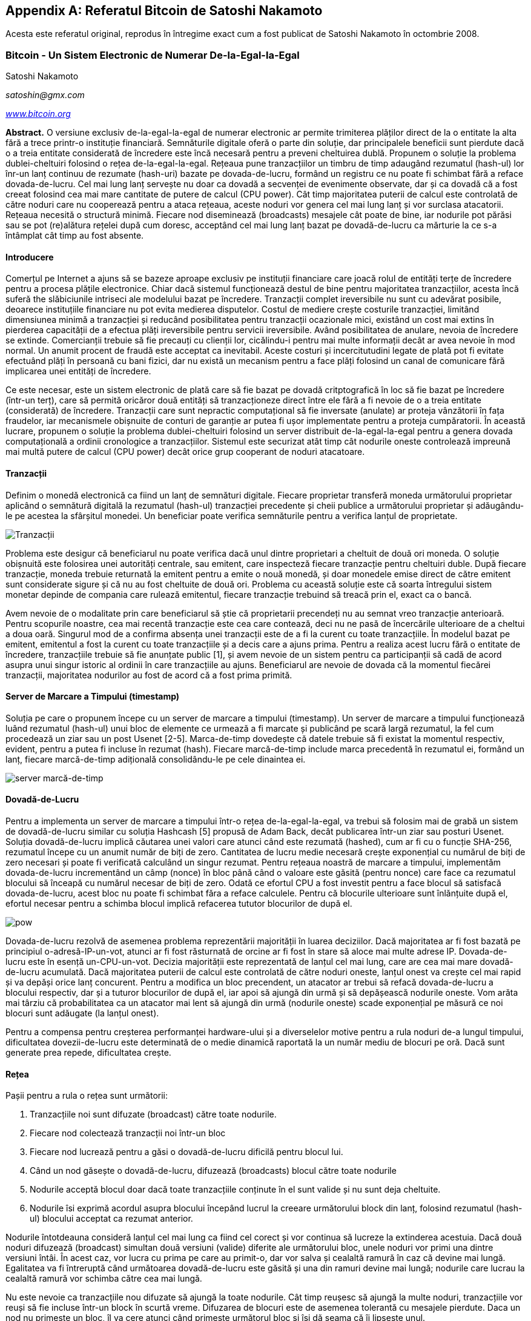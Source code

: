 [[satoshi_whitepaper]]
[appendix]
== Referatul Bitcoin de Satoshi Nakamoto

[NOTĂ]
====
((("referat", id="whitethirteen")))((("referatul bitcoin", id="BCwhitethirteen")))((("Nakamoto, Satoshi", id="nakamatothirteen")))Acesta este referatul original, reprodus în întregime exact cum a fost publicat de Satoshi Nakamoto în octombrie 2008.
====

=== Bitcoin - Un Sistem Electronic de Numerar De-la-Egal-la-Egal

Satoshi Nakamoto

_satoshin@gmx.com_

pass:[<a href="https://bitcoin.org/en/" class="orm:hideurl"><em>www.bitcoin.org</em></a>]

*Abstract.* O versiune exclusiv de-la-egal-la-egal de numerar electronic ar permite trimiterea plăților direct de la o entitate la alta fără a trece printr-o instituție financiară. Semnăturile digitale oferă o parte din soluție, dar principalele beneficii sunt pierdute dacă o a treia entitate considerată de încredere este încă necesară pentru a preveni cheltuirea dublă. Propunem o soluție la problema dublei-cheltuiri folosind o rețea de-la-egal-la-egal. Rețeaua pune tranzacțiilor un timbru de timp adaugând rezumatul (hash-ul) lor înr-un lanț continuu de rezumate (hash-uri) bazate pe dovada-de-lucru, formând un registru ce nu poate fi schimbat fără a reface dovada-de-lucru. Cel mai lung lanț servește nu doar ca dovadă a secvenței de evenimente observate, dar și ca dovadă că a fost creeat folosind cea mai mare cantitate de putere de calcul (CPU power). Cât timp majoritatea puterii de calcul este controlată de către noduri care nu cooperează pentru a ataca rețeaua, aceste noduri vor genera cel mai lung lanț și vor surclasa atacatorii. Rețeaua necesită o structură minimă. Fiecare nod diseminează (broadcasts) mesajele cât poate de bine, iar nodurile pot părăsi sau se pot (re)alătura rețelei după cum doresc, acceptând cel mai lung lanț bazat pe dovadă-de-lucru ca mărturie la ce s-a întâmplat cât timp au fost absente.

==== Introducere
Comerțul pe Internet a ajuns să se bazeze aproape exclusiv pe instituții financiare care joacă rolul de entități terțe de încredere pentru a procesa plățile electronice. Chiar dacă sistemul funcționează destul de bine pentru majoritatea tranzacțiilor, acesta încă suferă the slăbiciunile intriseci ale modelului bazat pe încredere. Tranzacții complet ireversibile nu sunt cu adevărat posibile, deoarece instituțiile financiare nu pot evita medierea disputelor. Costul de mediere crește costurile tranzacției, limitând dimensiunea minimă a tranzacției și reducând posibilitatea pentru tranzacții ocazionale mici, existând un cost mai extins în pierderea capacității de a efectua plăți ireversibile pentru servicii ireversibile. Având posibilitatea de anulare, nevoia de încredere se extinde. Comercianții trebuie să fie precauți cu clienții lor, cicălindu-i pentru mai multe informații decât ar avea nevoie în mod normal. Un anumit procent de fraudă este acceptat ca inevitabil. Aceste costuri și incercitutudini legate de plată pot fi evitate efectuând plăți în persoană cu bani fizici, dar nu există un mecanism pentru a face plăți folosind un canal de comunicare fără implicarea unei entități de încredere.

Ce este necesar, este un sistem electronic de plată care să fie bazat pe dovadă critptografică în loc să fie bazat pe încredere (într-un terț), care să permită oricăror două entități să tranzacționeze direct între ele fără a fi nevoie de o a treia entitate (considerată) de încredere. Tranzacții care sunt nepractic computațional să fie inversate (anulate) ar proteja vânzătorii în fața fraudelor, iar mecanismele obișnuite de conturi de garanție ar putea fi ușor implementate pentru a proteja cumpăratorii. În această lucrare, propunem o soluție la problema dublei-cheltuiri folosind un server distribuit de-la-egal-la-egal pentru a genera dovada computațională a ordinii cronologice a tranzacțiilor. Sistemul este securizat atât timp cât nodurile oneste controlează impreună mai multă putere de calcul (CPU power) decât orice grup cooperant de noduri atacatoare.

==== Tranzacții
Definim o monedă electronică ca fiind un lanț de semnături digitale. Fiecare proprietar transferă moneda următorului proprietar aplicând o semnătură digitală la rezumatul (hash-ul) tranzacției precedente și cheii publice a următorului proprietar și adăugându-le pe acestea la sfârșitul monedei. Un beneficiar poate verifica semnăturile pentru a verifica lanțul de proprietate.

image::images/mbc2_abin01.png["Tranzacții"]

Problema este desigur că beneficiarul nu poate verifica dacă unul dintre proprietari a cheltuit de două ori moneda. O soluție obișnuită este folosirea unei autorități centrale, sau emitent, care inspecteză fiecare tranzacție pentru cheltuiri duble. După fiecare tranzacție, moneda trebuie returnată la emitent pentru a emite o nouă monedă, și doar monedele emise direct de către emitent sunt considerate sigure și că nu au fost cheltuite de două ori. Problema cu această soluție este că soarta întregului sistem monetar depinde de compania care rulează emitentul, fiecare tranzacție trebuind să treacă prin el, exact ca o bancă.

Avem nevoie de o modalitate prin care beneficiarul să știe că proprietarii precendeți nu au semnat vreo tranzacție anterioară. Pentru scopurile noastre, cea mai recentă tranzacție este cea care contează, deci nu ne pasă de încercările ulterioare de a cheltui a doua oară. Singurul mod de a confirma absența unei tranzacții este de a fi la curent cu toate tranzacțiile. În modelul bazat pe emitent, emitentul a fost la curent cu toate tranzacțiile și a decis care a ajuns prima. Pentru a realiza acest lucru fără o entitate de încredere, tranzacțiile trebuie să fie anunțate public [1], și avem nevoie de un sistem pentru ca participanții să cadă de acord asupra unui singur istoric al ordinii în care tranzacțiile au ajuns. Beneficiarul are nevoie de dovada că la momentul fiecărei tranzacții, majoritatea nodurilor au fost de acord că a fost prima primită.

==== Server de Marcare a Timpului (timestamp)
Soluția pe care o propunem începe cu un server de marcare a timpului (timestamp). Un server de marcare a timpului funcționează luând rezumatul (hash-ul) unui bloc de elemente ce urmează a fi marcate și publicând pe scară largă rezumatul, la fel cum procedează un ziar sau un post Usenet [2-5]. Marca-de-timp dovedește că datele trebuie să fi existat la momentul respectiv, evident, pentru a putea fi incluse în rezumat (hash). Fiecare marcă-de-timp include marca precedentă în rezumatul ei, formând un lanț, fiecare marcă-de-timp adițională consolidându-le pe cele dinaintea ei.

image::images/mbc2_abin02.png["server marcă-de-timp"]

==== Dovadă-de-Lucru
Pentru a implementa un server de marcare a timpului într-o rețea de-la-egal-la-egal, va trebui să folosim mai de grabă un sistem de dovadă-de-lucru similar cu soluția Hashcash [5] propusă de Adam Back, decât publicarea într-un ziar sau posturi Usenet. Soluția dovadă-de-lucru implică căutarea unei valori care atunci când este rezumată (hashed), cum ar fi cu o funcție SHA-256, rezumatul începe cu un anumit număr de biți de zero. Cantitatea de lucru medie necesară crește exponențial cu numărul de biți de zero necesari și poate fi verificată calculând un singur rezumat. Pentru rețeaua noastră de marcare a timpului, implementăm dovada-de-lucru incrementând un câmp (nonce) în bloc până când o valoare este găsită (pentru nonce) care face ca rezumatul blocului să înceapă cu numărul necesar de biți de zero. Odată ce efortul CPU a fost investit pentru a face blocul să satisfacă dovada-de-lucru, acest bloc nu poate fi schimbat făra a reface calculele. Pentru că blocurile ulterioare sunt înlănțuite după el, efortul necesar pentru a schimba blocul implică refacerea tututor blocurilor de după el.

image::images/mbc2_abin03.png["pow"]

Dovada-de-lucru rezolvă de asemenea problema reprezentării majorității în luarea deciziilor. Dacă majoritatea ar fi fost bazată pe principiul o-adresă-IP-un-vot, atunci ar fi fost răsturnată de orcine ar fi fost în stare să aloce mai multe adrese IP. Dovada-de-lucru este în esență un-CPU-un-vot. Decizia majorității este reprezentată de lanțul cel mai lung, care are cea mai mare dovadă-de-lucru acumulată. Dacă majoritatea puterii de calcul este controlată de către noduri oneste, lanțul onest va crește cel mai rapid și va depăși orice lanț concurent. Pentru a modifica un bloc precendent, un atacator ar trebui să refacă dovada-de-lucru a blocului respectiv, dar și a tuturor blocurilor de după el, iar apoi să ajungă din urmă și să depășească nodurile oneste. Vom arăta mai târziu că probabilitatea ca un atacator mai lent să ajungă din urmă (nodurile oneste) scade exponențial pe măsură ce noi blocuri sunt adăugate (la lanțul onest).

Pentru a compensa pentru creșterea performanței hardware-ului și a diverselelor motive pentru a rula noduri de-a lungul timpului, dificultatea dovezii-de-lucru este determinată de o medie dinamică raportată la un număr mediu de blocuri pe oră. Dacă sunt generate prea repede, dificultatea crește.

==== Rețea

Pașii pentru a rula o rețea sunt următorii:

1. Tranzacțiile noi sunt difuzate (broadcast) către toate nodurile.
2. Fiecare nod colectează tranzacții noi într-un bloc
3. Fiecare nod lucrează pentru a găsi o dovadă-de-lucru dificilă pentru blocul lui.
4. Când un nod găsește o dovadă-de-lucru, difuzează (broadcasts) blocul către toate nodurile
5. Nodurile acceptă blocul doar dacă toate tranzacțiile conținute în el sunt valide și nu sunt deja cheltuite.
6. Nodurile îsi exprimă acordul asupra blocului începând lucrul la creeare următorului block din lanț, folosind rezumatul (hash-ul) blocului acceptat ca rezumat anterior.

Nodurile întotdeauna consideră lanțul cel mai lung ca fiind cel corect și vor continua să lucreze la extinderea acestuia. Dacă două noduri difuzează (broadcast) simultan două versiuni (valide) diferite ale următorului bloc, unele noduri vor primi una dintre versiuni întâi. În acest caz, vor lucra cu prima pe care au primit-o, dar vor salva și cealaltă ramură în caz că devine mai lungă. Egalitatea va fi întreruptă când următoarea dovadă-de-lucru este găsită și una din ramuri devine mai lungă; nodurile care lucrau la cealaltă ramură vor schimba către cea mai lungă.

Nu este nevoie ca tranzacțiile nou difuzate să ajungă la toate nodurile. Cât timp reușesc să ajungă la multe noduri, tranzacțiile vor reuși să fie incluse într-un block în scurtă vreme. Difuzarea de blocuri este de asemenea tolerantă cu mesajele pierdute. Daca un nod nu primește un bloc, îl va cere atunci când primește următorul bloc și își dă seama că îi lipsește unul.

==== Stimulente
Prin convenție, prima tranzacție dintr-un bloc este o tranzacție specială care creeeaza monedă nouă deținută de către creeatorul blocului. Această tranzacție adaugă un stimulent nodurilor pentru a susține rețeaua, și oferă o modalitate de distribuire inițială a monedelor în circulație, din moment ce nu există o autoritate centrală care să le emită. Adăugarea stabilă a unei cantități constantă de noi monede este similară minerilor care cheltuiesc resurse pentru a pune aur în circulație. În cazul nostru este vorba de puterea de calcul și electricitatea care sunt cheltuite.

Stimulentul poate fi de asemenea finanțat și din comisioanele de tranzacție. Dacă valoare de ieșire a unei tranzacții este mai mică decât valoare de intrare, atunci diferența este un comision de tranzacție care este adăugat la valoarea stimulentului oferit pentru blocul care conține tranzacția. Odată ce un număr predeterminat de monede a intrat în circulație, stimulentul poate trece în întregime la comisioane din tranzacții și poate fi complet lipsit de inflație.

Stimulentul poate încuraja nodurile să rămână oneste. Dacă un atacator lacom reușește să reunească mai multă putere de calcul decât toate nodurile oneste, el ar trebui să decidă între a delapida oamenii furând înapoi plațile sale, și a folosi puterea de calcul pentru a genera noi monede. S-ar putea să fie mai profitabil să joace după reguli, aceste reguli care îi aduc mai multe monede noi decât restul participanților la un loc, decât să submineze sistemul și validitatea propriei averi.

==== Recuperarea Spațiului pe Disc

++++
<p>Odată ce ultima tranzacție dintr-o monedă este acoperită de destule blocuri, tranzacțiile cheltuite înaintea ei pot fi înlăturate pentru a economisi spațiu pe disc. Pentru a facilita acest lucru fără a afecta rezumatul blocului, tranzacțiile sunt rezumate (hashed) intr-un Arbore Merkle <a href="#ref_seven">[7]</a> <a href="#ref_two">[2]</a> <a href="#ref_five">[5]</a>, doar rădăcina arborelui fiind inclusă în rezumatul blocului. Blocurile vechi pot fi apoi compactate prin scurtarea ramurilor arborelui. Rezumatele interne nu trebuie să fie stocate.
++++

image::images/mbc2_abin04.png["disk"]

Antetul unui bloc fără nici o tranzacție are aproximativ 80 de bytes. Dacă presupunem că blocurile sunt generate la aproximativ 10 minute, +80 de bytes * 6 * 24 * 365 = 4.2MB+ pe an. Având calculatore care se vând de obicei cu 2GB de RAM în 2008, iar Legea lui Moore care prevede o creștere de 1.2BG pe an, stocare nu ar trebui să fie o problemă chiar dacă antetele blocurilor trebuie ținute în memorie. 

==== Verificarea Simplificată a Plății
Este posibilă verificarea plăților fără a rula un nod de rețea complet. Un utilizator are nevoie să păstreze doar o copie a antetelor celui mai lung lanț bazat pe dovada-de-lucru, pe care o poate obține (copia antetelor) interogând nodurile rețelei până când este convins că are cel mai lung lanț, și apoi să obțină ramura Merkle legând tranzacția de blocul în care a fost inclusă. Utilizatorul nu poate verifica tranzacția de unul singur, dar legând-o într-un anumit loc în lanț, poate vedea că un nod din rețea a acceptat-o, iar blocurile adăugate după ea, confirmă și mai mult că rețeaua a acceptat-o. 

image::images/mbc2_abin05.png["spv"]

Ca atare, verificarea este de încredere cât timp nodurile oneste controlează rețeaua, dar este mai vulnerabilă dacă rețeaua este copleșită de un atacator. În timp ce nodurile pot verifica tranzacția direct, metoda simplificată poate fi păcălită de tranzacțiile inventate ale unui atacator atâta timp cât atacatorul poate continua să depășească rețeaua. O strategie de protecție împotriva acestui lucru ar fi să accepte alerte de la nodurile rețelei când acestea detectează un bloc invalid, determinând software-ul utilizatorului să downloadeze blocul complet împreună cu tranzacțiile suspecte pentru a confirma inconsistența. Companiile care primesc plăți frecvent vor dori probabil să ruleze propriile lor noduri pentru a avea o securitate mai independentă și o verificare mai rapidă.

==== Combinarea și Divizarea Valorii
Deși ar fi posibil să gestioneze monede în mod individual, ar fi greoi să se execute o tranzacție separată pentru fiecare cent dintr-un transfer. Pentru a permite ca valoarea să fie divizată și combinată, tranzacțiile conțin intrări și ieșiri multiple. În mod normal va exista fie o singură intrare de la o tranzacție precedentă mai mare fie mai multe intrări care combină sume mai mici, și cel mult două ieșiri: una pentru plată, și una pentru returnarea restului, dacă este cazul, înapoi la expeditor.

image::images/mbc2_abin06.png["combining-splitting"]

Ar trebuie menționat că ”mufarea”, când o tranzacție depinde de câteva alte tranzacții, iar acele tranzacții depind de multe altele, nu este o problemă aici. Nu este niciodată necesar extragerea unei copii complete independente din istoricul unei tranzacții.

==== Confidențialitatea
Modelul bancar tradițional atinge un anumit nivel de confinențialitate prin limitarea accesului la informații celor implicați și a entității terțe considerate de încredere. Necesitatea de a anunța toate tranzacțiile public înlătură acest model, dar confidențialitatea încă poate fi păstrată întrerupând fluxul de informații într-un alt loc: prin păstrarea cheilor publice anonime. Publicul poate vedea că cineva trimite o suma la altcineva, dar fără informații care să lege tranzacția de cineva anume. Acest lucru este similar cu nivelul de informații deblocat de bursele de valori, unde timpul și mărimea tranzacțiilor individuale, ”banda”, sunt făcute publice, dar fără a spune cine sunt participanții.

image::images/mbc2_abin07.png["privacy"]

Ca protecție suplimentară, o nouă pereche de chei ar trebui folosită pentru fiecare tranzacție pentru a le împiedica să fie corelate la un proprietar comun. Un anumit nivel de corelare nu poate fi evitat pentru tranzacții cu intrări multiple, care în mod necesar dezvăluie că intrările lor au fost deținute de același proprietar. Riscul este că, in cazul în care deținătorul unei chei este dezvăluit, corelarea ar putea trăda alte tranzacții care aparțin aceluiași proprietar.

==== Calcule
Considerăm scenariul în care un atacator încearcă să genereze un lanț alternativ mai rapid decât lanțul onest. Chiar dacă acest lucru este realizat, nu înseamnă că sistemul este acum deschis unor schimbări arbitrare, cum ar fi creeare de valoare din nimic sau furtul banilor care nu au aparținut niciodata atacatorului. Nodurile nu vor accepta ca plată o tranzacție invalidă, iar nodurile oneste nu vor accepta vreodată un bloc care le conține. Un atacator poate doar să încerce să schimbe una din tranzacțiile lui pentru a recupera banii pe care i-a cheltuit recent.

Cursa între lanțul onest și lanțul atacatorului poate fi caracterizată ca o Plimbare Aleatorie în Tandem. Un eveniment de succes este atunci când lanțul onest este extins cu un bloc, mărindu-și avantajul cu +1, iar un eveniment de eșec este atunci când lanțul atacatorului este extins cu un bloc, reducând diferenta cu -1.

++++
<p>Probabiliatea ca un atacator să ajungă din urmă de la o anumită diferență este similară cu problema referitoare la Ruina Pariorului. Presupunem că un parior cu fonduri nelimitate începe la un anume deficit și joacă un număr potențial infinit de încercări pentru a ajunge pe zero. Putem calcula probabiliatea ca el să ajungă vreodată pe zero, sau că un atacator ajunge din urmă lanțul onest, după cum urmează  <a href="#ref_eight">[8]</a>:</p>
++++

p = probabilitatea ca un nod onest să găsescă blocul următor

q = probabilitatea ca atacatorul să găsească blocul următor

q~z~ = probabilitatea ca atacatorul să ajungă din urmă de la z blocuri în spate

image::images/mbc2_abin08.png["eq1"]

Având în vedere presupunearea noastră că p > q, probabilitatea scade exponențial pe măsură ce crește numărul de blocuri pe care atacatorul trebuie să le ajungă din urmă. Având sorții de izbândă impotriva lui, dacă nu reușește un salt norocos de la început, șansele lui devin extrem de mici pe măsură ce ramâne din ce în ce mai în urmă.

Acum vom lua în considerare cât timp trebuie să aștepte beneficiarul unei noi tranzacții până când să fie suficient de sigur că expeditorul nu poate schimba tranzacția. Presupunem că expeditorul este un atacator care vrea să îl facă pe beneficiar să creadă pentru o vreme că a fost plătit, apoi să se plătească înapoi pe el după ce un anumit interval de timp a trecut. Beneficiarul va fi alertat când acest lucru se întâmplă, dar expeditorul speră că va fi prea târziu. 

Destinatarul generează o nouă pereche de chei și trimite cheia publică expeditorului cu puțin timp înainte ca acesta să semneze tranzacția. Acest lucru împiedică expeditorul să pregătească un lanț de blocuri în avans lucrând la el în mod continuu până când e destul de norocos pentru a ajunge destul de în față, apoi să execute tranzacția la acel moment. Odată ce tranzacția este trimisă, expeditorul necinstit începe lucrul în secret la un lanț paralel ce conține o versiune alternativă a tranzacției originale.

Destinatarul așteaptă până când tranzacția a fost adaugată la un bloc, iar după acel bloc încă z blocuri au fost adăugate. El nu știe exact progresul pe care atacatorul l-a făcut, dar presupunând că blocurile oneste au fost creeate în intervalul mediu preconizat de timp per bloc, progresul potențial al atacatorului va fi o distribuție Poisson cu valoarea:

image::images/mbc2_abin09.png["eq2"]

Pentru a obține probabilitatea ca atactorul să poată încă să ajungă din urmă, vom înmulți densitatea Poisson pentru fiecare masură de progres pe care ar fi putut-o face cu probabilitatea ca să poată ajunge din urmă din acel punct:

image::images/mbc2_abin10.png["eq3"]

Rearanjare pentru a evita însumarea cozii infinite a distribuției...

image::images/mbc2_abin11.png["eq4"]

implementarea în cod C...

[source,c]
----
#include <math.h>
double AttackerSuccessProbability(double q, int z)
{
    double p = 1.0 - q;
    double lambda = z * (q / p);
    double sum = 1.0;
    int i, k;
    for (k = 0; k <= z; k++)
    {
        double poisson = exp(-lambda);
        for (i = 1; i <= k; i++)
            poisson *= lambda / i;
        sum -= poisson * (1 - pow(q / p, z - k));
    }
    return sum;
}
----

După câteva rulări, putem vedea că probabiliatea scade exponențial cu z.
----
q=0.1
z=0 P=1.0000000
z=1 P=0.2045873
z=2 P=0.0509779
z=3 P=0.0131722
z=4 P=0.0034552
z=5 P=0.0009137
z=6 P=0.0002428
z=7 P=0.0000647
z=8 P=0.0000173
z=9 P=0.0000046
z=10 P=0.0000012
----
----
q=0.3
z=0 P=1.0000000
z=5 P=0.1773523
z=10 P=0.0416605
z=15 P=0.0101008
z=20 P=0.0024804
z=25 P=0.0006132
z=30 P=0.0001522
z=35 P=0.0000379
z=40 P=0.0000095
z=45 P=0.0000024
z=50 P=0.0000006
----
Reazolvarea pentru P mai mic decât 0,1%...
----
P < 0.001
q=0.10 z=5
q=0.15 z=8
q=0.20 z=11
q=0.25 z=15
q=0.30 z=24
q=0.35 z=41
q=0.40 z=89
q=0.45 z=340
----

==== Concluzie
Am propus un sistem pentru tranazacții electronice fără a ne baza pe încredere. Am început cu cadrul obișnuit al monedelor realizate din semnături digitale, care asigură control întărit de deținere, dar este incomplet fără o modalitate de a preveni cheltuirea-dublă. Pentru a rezolva această problemă, am propus o rețea de-la-egal-la-egal folosind dovada-de-lucru pentru a înregistra un istoric public al tranzacțiilor și care devine rapid nepractic computațional pentru un atacator să-l schimbe cât timp nodurile oneste controleaza majoritatea puterii de calcul. Rețeaua este robustă în simplitatea ei nestructurată. Nodurile lucreaza toate simultat cu coordonare minimă. Ele nu trebuie să fie identificate, deoarece mesajele nu sunt direcționate către un anumit loc ci trebuie doar să fie transmise cât se poate de bine mai departe. Nodurile pot părăsi și se pot realătura rețelei după cum doresc, acceptând lanțul de dovadă-de-lucru ca dovadă la ce s-a întâmplat cât timp au fost plecate. Nodurile votează cu puterea lor de calcul, exprimându-și acceptul asupra blocurilor valide și lucrând pentru a le extinde și respingând blocurile invalide prin refuzul de a lucra cu ele. Orice reguli și stimulente pot fi impuse cu acest mecanism de consens.

==== Referințe
++++
<p>
<span id="ref_one">[1]</span> W. Dai, "b-money," <a href="http://www.weidai.com/bmoney.txt"><em>http://www.weidai.com/bmoney.txt</em></a>, 1998.
</p>
<p>
<span id="ref_two">[2]</span> H. Massias, X.S. Avila, and J.-J. Quisquater, "Design of a secure timestamping service with minimal trust requirements," In 20th Symposium on Information Theory in the Benelux, May 1999.
</p>
<p>
<span id="ref_three">[3]</span> S. Haber, W.S. Stornetta, "How to time-stamp a digital document," In Journal of Cryptology, vol 3, no 2, paginile 99-111, 1991.
</p>

<p>
<span id="ref_four">[4]</span> D. Bayer, S. Haber, W.S. Stornetta, "Improving the efficiency and reliability of digital time-stamping," In Sequences II: Methods in Communication, Security and Computer Science, paginile 329-334, 1993.
</p>

<p>
<span id="ref_five">[5]</span> S. Haber, W.S. Stornetta, "Secure names for bit-strings," In Proceedings of the 4th ACM Conference on Computer and Communications Security, paginile 28-35, April 1997.
</p>

<p>
<span id="ref_six">[6]</span> A. Back, "Hashcash - a denial of service counter-measure," <a href="http://www.hashcash.org/papers/hashcash.pdf"><em>http://www.hashcash.org/papers/hashcash.pdf</em></a>, 2002.
</p>

<p>
<span id="ref_seven">[7]</span> R.C. Merkle, "Protocols for public key cryptosystems," In Proc. 1980 Symposium on Security and Privacy, IEEE Computer Society, paginile 122-133, April 1980.
</p>

<p>
<span id="ref_eight">[8]</span> W. Feller, "An introduction to probability theory and its applications," 1957.
</p>
++++

=== Licență

((("open source licenses")))Acest referat a fost publicat în octombrie 2009 de către Satoshi Nakamoto. A fost mai târziu (2009) adăugat ca documentație la software-ul bitcoin și are aceiași licență MIT. A fost reprodus în această carte doar cu modificări legate de formatare, sub termenii licenței MIT:

Licența MIT (MIT) - Engleză
Copyright (c) 2008 Satoshi Nakamoto

Permission is hereby granted, free of charge, to any person obtaining a copy of this software and associated documentation files (the "Software"), to deal in the Software without restriction, including without limitation the rights to use, copy, modify, merge, publish, distribute, sublicense, and/or sell copies of the Software, and to permit persons to whom the Software is furnished to do so, subject to the following conditions:

The above copyright notice and this permission notice shall be included in all copies or substantial portions of the Software.

THE SOFTWARE IS PROVIDED "AS IS," WITHOUT WARRANTY OF ANY KIND, EXPRESS OR IMPLIED, INCLUDING BUT NOT LIMITED TO THE WARRANTIES OF MERCHANTABILITY, FITNESS FOR A PARTICULAR PURPOSE AND NONINFRINGEMENT. IN NO EVENT SHALL THE AUTHORS OR COPYRIGHT HOLDERS BE LIABLE FOR ANY CLAIM, DAMAGES OR OTHER LIABILITY, WHETHER IN AN ACTION OF CONTRACT, TORT OR OTHERWISE, ARISING FROM, OUT OF OR IN CONNECTION WITH THE SOFTWARE OR THE USE OR OTHER DEALINGS IN THE SOFTWARE.((("", startref="whitethirteen")))((("", startref="nakamatothirteen")))((("", startref="BCwhitethirteen")))
